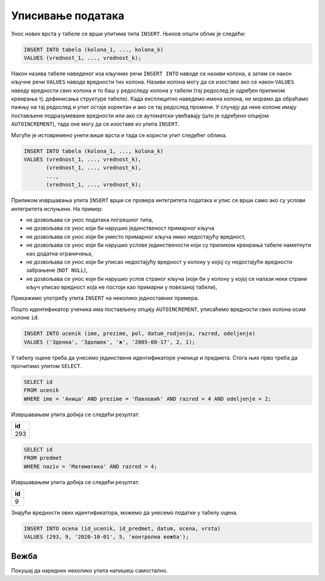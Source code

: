.. -*- mode: rst -*-

Уписивање података
------------------

Унос нових врста у табеле се врши упитима типа ``INSERT``. Њихов
општи облик је следећи:

.. code-block:: sql

   INSERT INTO tabela (kolona_1, ..., kolona_k)
   VALUES (vrednost_1, ..., vrednost_k);

Након назива табеле наведеног иза кључних речи ``INSERT INTO`` наводе
се називи колона, а затим се након кључне речи ``VALUES`` наводе
вредности тих колона. Називи колона могу да се изоставе ако се након
``VALUES`` наведу вредности свих колона и то баш у редоследу колона у
табели (тај редослед је одређен приликом креирања тј. дефинисања
структуре табеле). Када експлицитно наведемо имена колона, не морамо
да обраћамо пажњу на тај редослед и упит остаје коректан и ако се тај
редослед промени. У случају да неке колоне имају постављене
подразумеване вредности или ако се аутоматски увећавају (што је
одређено опцијом ``AUTOINCREMENT``), тада оне могу да се изоставе из
упита ``INSERT``.

Могуће је истовремено унети више врста и тада се користи упит следећег
облика.

.. code-block:: sql

   INSERT INTO tabela (kolona_1, ..., kolona_k)
   VALUES (vrednost_1, ..., vrednost_k),
          (vrednost_1, ..., vrednost_k),
          ...,
          (vrednost_1, ..., vrednost_k);


Приликом извршавања упита ``INSERT`` врши се провера интегритета
података и упис се врши само ако су услови интегритета испуњени. На
пример:

- не дозвољава се унос података погрешног типа,
- не дозвољава се унос који би нарушио јединственост примарног кључа
- не дозвољава се унос који би уместо примарног кључа имао недостајућу вредност,
- не дозвољава се унос који би нарушио услове јединствености који су
  приликом креирања табеле наметнути као додатна ограничења,
- не дозвољава се унос који би уписао недостајућу вредност у колону у којој
  су недостајуће вредности забрањене (``NOT NULL``),
- не дозвољава се унос који би нарушио услов страног кључа (који би у
  колону у којој се налази неки страни кључ уписао вредност која не
  постоји као примарни у повезаној табели),


Прикажимо употребу упита ``INSERT`` на неколико једноставних примера.

.. questionnote::

   Унети у табелу ученика нову ученицу одељења II1. Она се зове Зденка
   Здолшек и рођена је 17. августа 2005. године.

Пошто идентификатор ученика има постављену опцију ``AUTOINCREMENT``,
уписаћемо вредности свих колона осим колоне ``id``.
   
.. code-block:: sql

   INSERT INTO ucenik (ime, prezime, pol, datum_rodjenja, razred, odeljenje)
   VALUES ('Зденка', 'Здолшек', 'ж', '2005-08-17', 2, 1);

.. questionnote::

   Аници Павловић из IV2 уписати петицу на контролној вежби из
   математике, коју је добила 1. октобра 2020. године.

У табелу оцене треба да унесемо јединствене идентификаторе ученице и
предмета. Стога њих прво треба да прочитамо упитом ``SELECT``.


.. code-block:: sql

   SELECT id
   FROM ucenik
   WHERE ime = 'Аница' AND prezime = 'Павловић' AND razred = 4 AND odeljenje = 2;

Извршавањем упита добија се следећи резултат:

.. csv-table::
   :header:  "id"
   :align: left

   "293"

.. code-block:: sql

   SELECT id
   FROM predmet
   WHERE naziv = 'Математика' AND razred = 4;

Извршавањем упита добија се следећи резултат:

.. csv-table::
   :header:  "id"
   :align: left

   "9"

Знајући вредности ових идентификатора, можемо да унесемо податке у табелу
оцена.

.. code-block:: sql

   INSERT INTO ocena (id_ucenik, id_predmet, datum, ocena, vrsta)
   VALUES (293, 9, '2020-10-01', 5, 'контролна вежба');

Вежба
.....

Покушај да наредних неколико упита напишеш самостално.

.. questionnote::

   Унети у табелу предмета предмет под називом "Социологија" који се у
   четвртом разреду предаје са 2 часа недељно.

   
.. dbpetlja:: db_upisivanje_01
   :dbfile: dnevnik.sql
   :solutionquery: INSERT INTO predmet (naziv, razred, fond) VALUES ('Социологија', 4, 2)
   :checkquery: SELECT * FROM predmet

.. questionnote::

   Уписати ученику Петру Петровићу који има идентификатор 1
   неоправдани изостанак на првом часу 10. маја 2021.

   
.. dbpetlja:: db_upisivanje_02
   :dbfile: dnevnik.sql
   :solutionquery: INSERT INTO izostanak (id_ucenik, datum, cas, status) VALUES (1, '2020-05-10', 1, 'неоправдан')
   :checkquery: SELECT * FROM izostanak
                
